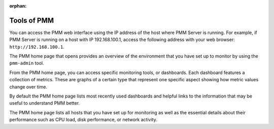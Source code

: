 :orphan:

.. _using:

Tools of PMM
********************************************************************************

You can access the PMM web interface using the IP address of the host where
PMM Server is running.  For example, if PMM Server is running on a host with
IP 192.168.100.1, access the following address with your web browser:
``http://192.168.100.1``.


The PMM home page that opens provides an overview of the environment that you
have set up to monitor by using the ``pmm-admin`` tool.

From the PMM home page, you can access specific monitoring tools, or
dashboards. Each dashboard features a collection of metrics. These are graphs of
a certain type that represent one specific aspect showing how metric values
change over time.

.. image:: /_images/pmm.home-page.png

By default the PMM home page lists most recently used dashboards and helpful
links to the information that may be useful to understand PMM better.

The PMM home page lists all hosts that you have set up for monitoring as well
as the essential details about their performance such as CPU load, disk
performance, or network activity.
